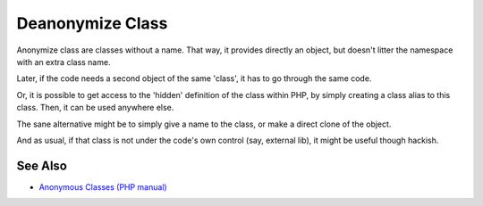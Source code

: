 .. _deanonymize-class:

Deanonymize Class
-----------------

.. meta::
	:description:
		Deanonymize Class: Anonymize class are classes without a name.
	:twitter:card: summary_large_image
	:twitter:site: @exakat
	:twitter:title: Deanonymize Class
	:twitter:description: Deanonymize Class: Anonymize class are classes without a name
	:twitter:creator: @exakat
	:twitter:image:src: https://php-tips.readthedocs.io/en/latest/_images/deanonymize-class.png
	:og:image: https://php-tips.readthedocs.io/en/latest/_images/deanonymize-class.png
	:og:title: Deanonymize Class
	:og:type: article
	:og:description: Anonymize class are classes without a name
	:og:url: https://php-tips.readthedocs.io/en/latest/tips/deanonymize-class.html
	:og:locale: en

.. raw:: html

	<script type="application/ld+json">{"@context":"https:\/\/schema.org","@graph":[{"@type":"WebPage","@id":"https:\/\/php-tips.readthedocs.io\/en\/latest\/tips\/deanonymize-class.html","url":"https:\/\/php-tips.readthedocs.io\/en\/latest\/tips\/deanonymize-class.html","name":"Deanonymize Class","isPartOf":{"@id":"https:\/\/www.exakat.io\/"},"datePublished":"Sun, 22 Sep 2024 09:30:39 +0000","dateModified":"Sun, 22 Sep 2024 09:30:39 +0000","description":"Anonymize class are classes without a name","inLanguage":"en-US","potentialAction":[{"@type":"ReadAction","target":["https:\/\/php-tips.readthedocs.io\/en\/latest\/tips\/deanonymize-class.html"]}]},{"@type":"WebSite","@id":"https:\/\/www.exakat.io\/","url":"https:\/\/www.exakat.io\/","name":"Exakat","description":"Smart PHP static analysis","inLanguage":"en-US"}]}</script>

Anonymize class are classes without a name. That way, it provides directly an object, but doesn't litter the namespace with an extra class name. 

Later, if the code needs a second object of the same 'class', it has to go through the same code. 

Or, it is possible to get access to the 'hidden' definition of the class within PHP, by simply creating a class alias to this class. Then, it can be used anywhere else.

The sane alternative might be to simply give a name to the class, or make a direct clone of the object.

And as usual, if that class is not under the code's own control (say, external lib), it might be useful though hackish.

.. image:: ../images/deanonymize-class.png

See Also
________

* `Anonymous Classes (PHP manual) <https://www.php.net/manual/en/language.oop5.anonymous.php>`_

